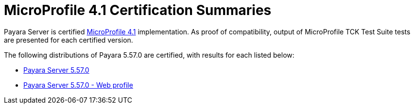 = MicroProfile 4.1 Certification Summaries

Payara Server is certified https://projects.eclipse.org/projects/technology.microprofile/[MicroProfile 4.1] implementation.
As proof of compatibility, output of MicroProfile TCK Test Suite tests are presented for each certified version.

The following distributions of Payara 5.57.0 are certified, with results for each listed below:

* xref:Eclipse MicroProfile Certification/5.57.0/Server TCK Results.adoc[Payara Server 5.57.0]
* xref:Eclipse MicroProfile Certification/5.57.0/Server Web TCK Results.adoc[Payara Server 5.57.0 - Web profile]
